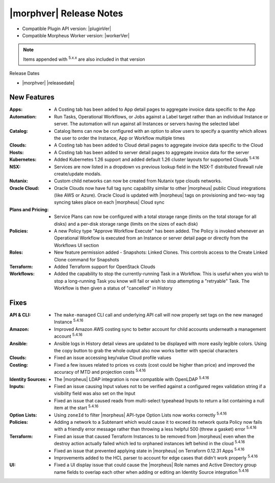 .. _Release Notes:

*************************
|morphver| Release Notes
*************************

- Compatible Plugin API version: |pluginVer|
- Compatible Morpheus Worker version: |workerVer|

.. NOTE:: Items appended with :superscript:`5.x.x` are also included in that version

Release Dates

- |morphver| |releasedate|

New Features
============

:Apps: - A Costing tab has been added to App detail pages to aggregate invoice data specific to the App
:Automation: - Run Tasks, Operational Workflows, or Jobs against a Label target rather than an individual Instance or server. The automation will run against all Instances or servers having the selected label
:Catalog: - Catalog Items can now be configured with an option to allow users to specify a quantity which allows the user to order the Instance, App or Workflow multiple times
:Clouds: - A Costing tab has been added to Cloud detail pages to aggregate invoice data specific to the Cloud
:Hosts: - A Costing tab has been added to server detail pages to aggregate invoice data for the server
:Kubernetes: - Added Kubernetes 1.26 support and added default 1.26 cluster layouts for supported Clouds :superscript:`5.4.16`
:NSX: - Services are now listed in a dropdown vs previous lookup field in the NSX-T distributed firewall rule create/update modals.
:Nutanix: - Custom child networks can now be created from Nutanix type clouds networks.
:Oracle Cloud: - Oracle Clouds now have full tag sync capability similar to other |morpheus| public Cloud integrations (like AWS or Azure). Oracle Cloud is updated with |morpheus| tags on provisioning and two-way tag syncing takes place on each |morpheus| Cloud sync
:Plans and Pricing: - Service Plans can now be configured with a total storage range (limits on the total storage for all disks) and a per-disk storage range (limits on the sizes of each disk)
:Policies: - A new Policy type "Approve Workflow Execute" has been added. The Policy is invoked whenever an Operational Workflow is executed from an Instance or server detail page or directly from the Workflows UI section
:Roles: - New feature permission added - Snapshots: Linked Clones. This controls access to the Create Linked Clone command for Snapshots
:Terraform: - Added Terraform support for OpenStack Clouds
:Workflows: - Added the capability to stop the currently-running Task in a Workflow. This is useful when you wish to stop a long-running Task you know will fail or wish to stop attempting a "retryable" Task. The Workflow is then given a status of "cancelled" in History


Fixes
=====

:API & CLI: - The ``make-managed`` CLI call and underlying API call will now properly set tags on the new managed Instance :superscript:`5.4.16`
:Amazon: - Improved Amazon AWS costing sync to better account for child accounts underneath a management account :superscript:`5.4.16`
:Ansible: - Ansible logs in History detail views are updated to be displayed with more easily legible colors. Using the copy button to grab the whole output also now works better with special characters
:Clouds: - Fixed an issue accessing key/value Cloud profile values
:Costing: - Fixed a few issues related to prices vs costs (cost could be higher than price) and improved the accuracy of MTD and projection costs :superscript:`5.4.16`
:Identity Sources: - The |morpheus| LDAP integration is now compatible with OpenLDAP :superscript:`5.4.16`
:Inputs: - Fixed an issue causing Input values not to be verified against a configured regex validation string if a visibility field was also set on the Input
          - Fixed an issue that caused reads from multi-select typeahead Inputs to return a list containing a null item at the start :superscript:`5.4.16`
:Option Lists: - Using ``zoneId`` to filter |morpheus| API-type Option Lists now works correctly :superscript:`5.4.16`
:Policies: - Adding a network to a Subtenant which would cause it to exceed its network quota Policy now fails with a friendly error message rather than throwing a less helpful 500 (threw a gasket) error :superscript:`5.4.16`
:Terraform: - Fixed an issue that caused Terraform Instances to be removed from |morpheus| even when the destroy action actually failed which led to orphaned instances left behind in the cloud :superscript:`5.4.16`
             - Fixed an issue that prevented applying state in |morpheus| on Terraform 0.12.31 Apps :superscript:`5.4.16`
             - Improvements added to the HCL parser to account for edge cases that didn't work properly :superscript:`5.4.16`
:UI: - Fixed a UI display issue that could cause the |morpheus| Role names and Active Directory group name fields to overlap each other when adding or editing an Identity Source integration :superscript:`5.4.16`
